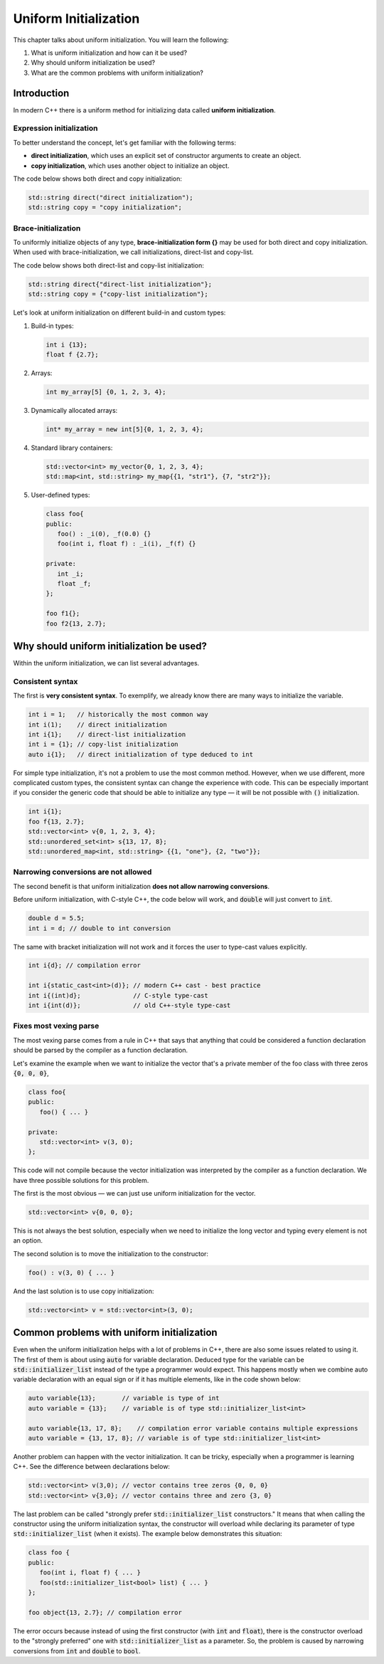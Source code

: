 Uniform Initialization
#######################

This chapter talks about uniform initialization. You will learn the following:

#.	What is uniform initialization and how can it be used?
#. Why should uniform initialization be used?
#. What are the common problems with uniform initialization? 

Introduction
************

In modern C++ there is a uniform method for initializing data called **uniform initialization**.

Expression initialization 
=========================

To better understand the concept, let's get familiar with the following terms:

* **direct initialization**, which uses an explicit set of constructor arguments to create an object.
* **copy initialization**, which uses another object to initialize an object.

The code below shows both direct and copy initialization:

.. code-block:: cpp
   
   std::string direct("direct initialization");
   std::string copy = "copy initialization";

Brace-initialization
====================

To uniformly initialize objects of any type, **brace-initialization form {}** may be used for both direct and copy initialization. When used with brace-initialization, we call initializations, direct-list and copy-list. 

The code below shows both direct-list and copy-list initialization:

.. code-block:: cpp
   
   std::string direct{"direct-list initialization"};
   std::string copy = {"copy-list initialization"};

Let's look at uniform initialization on different build-in and custom types:

#. Build-in types:

   .. code-block:: cpp
   
      int i {13};
      float f {2.7};

#. Arrays:

   .. code-block:: cpp

      int my_array[5] {0, 1, 2, 3, 4};

#. Dynamically allocated arrays:

   .. code-block:: cpp

      int* my_array = new int[5]{0, 1, 2, 3, 4};

#. Standard library containers:

   .. code-block:: cpp

      std::vector<int> my_vector{0, 1, 2, 3, 4};
      std::map<int, std::string> my_map{{1, "str1"}, {7, "str2"}};

#. User-defined types:

   .. code-block:: cpp

      class foo{
      public:
         foo() : _i(0), _f(0.0) {}
         foo(int i, float f) : _i(i), _f(f) {}

      private:
         int _i;
         float _f;
      };

      foo f1{};
      foo f2{13, 2.7};

Why should uniform initialization be used?
*******************************************

Within the uniform initialization, we can list several advantages. 

Consistent syntax
=================

The first is **very consistent syntax**.
To exemplify, we already know there are many ways to initialize the variable.

.. code-block:: cpp

   int i = 1;   // historically the most common way
   int i(1);    // direct initialization
   int i{1};    // direct-list initialization
   int i = {1}; // copy-list initialization
   auto i{1};   // direct initialization of type deduced to int 

For simple type initialization, it's not a problem to use the most common method. However,
when we use different, more complicated custom types, the consistent syntax can change 
the experience with code. This can be especially important if you consider the generic code that should 
be able to initialize any type — it will be not possible with :code:`()` initialization.

.. code-block:: cpp

   int i{1};
   foo f{13, 2.7};
   std::vector<int> v{0, 1, 2, 3, 4};
   std::unordered_set<int> s{13, 17, 8};
   std::unordered_map<int, std::string> {{1, "one"}, {2, "two"}};


Narrowing conversions are not allowed
=====================================

The second benefit is that uniform initialization **does not allow narrowing conversions**.

Before uniform initialization, with C-style C++, the code below will work, and :code:`double` will just 
convert to :code:`int`.

.. code-block:: cpp

   double d = 5.5;
   int i = d; // double to int conversion 

The same with bracket initialization will not work and it forces the user to type-cast values explicitly.

.. code-block:: cpp

   int i{d}; // compilation error

   int i{static_cast<int>(d)}; // modern C++ cast - best practice
   int i{(int)d};              // C-style type-cast
   int i{int(d)};              // old C++-style type-cast


Fixes most vexing parse
=======================

The most vexing parse comes from a rule in C++ that says that anything that could be considered a function declaration should be parsed by the compiler as a function declaration.

Let's examine the example when we want to initialize the vector that's a private member of the foo class 
with three zeros :code:`{0, 0, 0}`,

.. code-block:: cpp

   class foo{
   public:
      foo() { ... }

   private:
      std::vector<int> v(3, 0); 
   };

This code will not compile because the vector initialization was interpreted by the compiler as a 
function declaration. We have three possible solutions for this problem. 

The first is the most obvious — we can just use uniform initialization for the vector.

.. code-block:: cpp

   std::vector<int> v{0, 0, 0};

This is not always the best solution, especially when we need to initialize the long vector and 
typing every element is not an option.

The second solution is to move the initialization to the constructor:

.. code-block:: cpp

   foo() : v(3, 0) { ... }

And the last solution is to use copy initialization:

.. code-block:: cpp

   std::vector<int> v = std::vector<int>(3, 0);



Common problems with uniform initialization 
*******************************************

Even when the uniform initialization helps with a lot of problems in C++, there are also some 
issues related to using it. The first of them is about using :code:`auto` for variable 
declaration. Deduced type for the variable can be :code:`std::initializer_list` instead of the type a
programmer would expect. This happens mostly when we combine auto variable declaration with an equal 
sign or if it has multiple elements, like in the code shown below:

.. code-block:: cpp

   auto variable{13};       // variable is type of int
   auto variable = {13};    // variable is of type std::initializer_list<int>

   auto variable{13, 17, 8};    // compilation error variable contains multiple expressions
   auto variable = {13, 17, 8}; // variable is of type std::initializer_list<int>

Another problem can happen with the vector initialization. It can be tricky, especially when a programmer is learning C++. See the difference between declarations below:

.. code-block:: cpp

   std::vector<int> v(3,0); // vector contains tree zeros {0, 0, 0}
   std::vector<int> v{3,0}; // vector contains three and zero {3, 0}

The last problem can be called "strongly prefer :code:`std::initializer_list` constructors." 
It means that when calling the constructor using the uniform initialization syntax, the constructor will overload while declaring its parameter of type :code:`std::initializer_list` (when it exists).
The example below demonstrates this situation:

.. code-block:: cpp

   class foo {
   public:
      foo(int i, float f) { ... }
      foo(std::initializer_list<bool> list) { ... }
   };

   foo object{13, 2.7}; // compilation error

The error occurs because instead of using the first constructor (with :code:`int` and :code:`float`), 
there is the constructor overload to the "strongly preferred" one with :code:`std::initializer_list` 
as a parameter. So, the problem is caused by narrowing conversions from :code:`int` and :code:`double` 
to :code:`bool`. 

